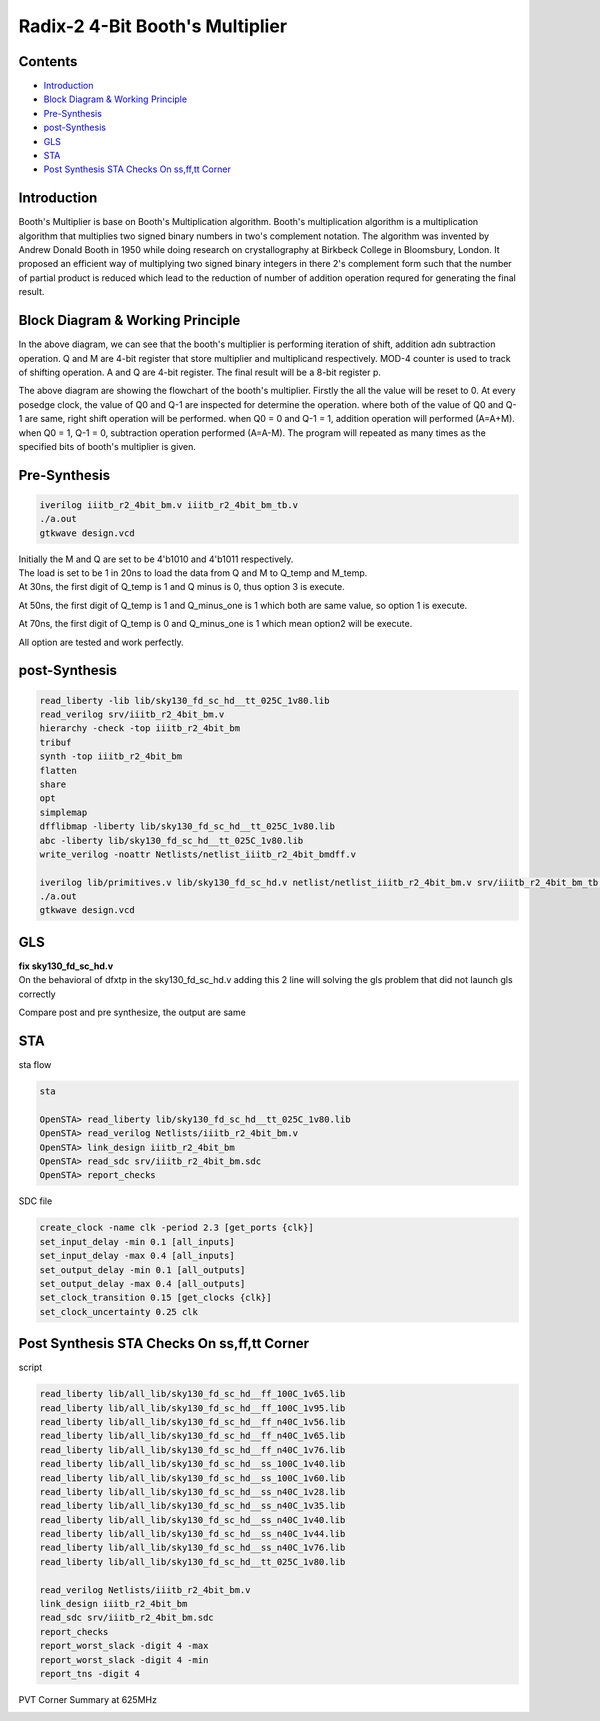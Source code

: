 Radix-2 4-Bit Booth's Multiplier
==============

Contents
~~~~~~~~~~~~~

* `Introduction`_
* `Block Diagram & Working Principle`_
* `Pre-Synthesis`_
* `post-Synthesis`_
* `GLS`_
* `STA`_
* `Post Synthesis STA Checks On ss,ff,tt Corner`_



Introduction
~~~~~~~~~~~~~~
Booth's Multiplier is base on Booth's Multiplication algorithm. Booth's multiplication algorithm is a multiplication algorithm that multiplies two signed binary numbers in two's complement notation. The algorithm was invented by Andrew Donald Booth in 1950 while doing research on crystallography at Birkbeck College in Bloomsbury, London. It proposed an efficient way of multiplying two signed binary integers in there 2's complement form such that the number of partial product is reduced which lead to the reduction of number of addition operation requred for generating the final result.

Block Diagram & Working Principle
~~~~~~~~~~~~~~~

.. image:: /project/picture/1.jpg
    :width: 500
    
In the above diagram, we can see that the booth's multiplier is performing iteration of shift, addition adn subtraction operation. Q and M are 4-bit register that store multiplier and multiplicand respectively. MOD-4 counter is used to track of shifting operation. A and Q are 4-bit register. The final result will be a 8-bit register p.

.. image:: /project/picture/2.jpg
    :width: 500

The above diagram are showing the flowchart of the booth's multiplier. Firstly the all the value will be reset to 0. At every posedge clock, the value of Q0 and Q-1 are inspected for determine the operation. where both of the value of Q0 and Q-1 are same, right shift operation will be performed. when Q0 = 0 and Q-1 = 1, addition operation will performed (A=A+M). when Q0 = 1, Q-1 = 0, subtraction operation performed (A=A-M). The program will repeated as many times as the specified bits of booth's multiplier is given.

Pre-Synthesis
~~~~~~~~~~~~~~~

.. code-block:: console

    iverilog iiitb_r2_4bit_bm.v iiitb_r2_4bit_bm_tb.v
    ./a.out
    gtkwave design.vcd
    
.. image:: /project/picture/3.jpg
    :width: 500
    
.. image:: /project/picture/4.jpg
    :width: 500
    
| Initially the M and Q are set to be 4'b1010 and 4'b1011 respectively. 
| The load is set to be 1 in 20ns to load the data from Q and M to Q_temp and M_temp. 
| At 30ns, the first digit of Q_temp is 1 and Q minus is 0, thus option 3 is execute. 

.. image:: /project/picture/5.jpg
    :width: 500
    
At 50ns, the first digit of Q_temp is 1 and Q_minus_one is 1 which both are same value, so option 1 is execute.

.. image:: /project/picture/6.jpg
    :width: 500
    
At 70ns, the first digit of Q_temp is 0 and Q_minus_one is 1 which mean option2 will be execute.

.. image:: /project/picture/7.jpg
    :width: 500
    
All option are tested and work perfectly.

    
post-Synthesis
~~~~~~~~~~~~~~~

.. code-block:: console

    read_liberty -lib lib/sky130_fd_sc_hd__tt_025C_1v80.lib 
    read_verilog srv/iiitb_r2_4bit_bm.v 
    hierarchy -check -top iiitb_r2_4bit_bm 
    tribuf
    synth -top iiitb_r2_4bit_bm 
    flatten
    share
    opt
    simplemap
    dfflibmap -liberty lib/sky130_fd_sc_hd__tt_025C_1v80.lib 
    abc -liberty lib/sky130_fd_sc_hd__tt_025C_1v80.lib 
    write_verilog -noattr Netlists/netlist_iiitb_r2_4bit_bmdff.v

    iverilog lib/primitives.v lib/sky130_fd_sc_hd.v netlist/netlist_iiitb_r2_4bit_bm.v srv/iiitb_r2_4bit_bm_tb.v 
    ./a.out
    gtkwave design.vcd

.. image:: /project/picture/10.jpg
    :width: 400
    
.. image:: /project/picture/8.jpg
    :width: 400
    
.. image:: /project/picture/9.jpg
    :width: 400
    
GLS
~~~~~~~~~~~~~

| **fix sky130_fd_sc_hd.v**
| On the behavioral of dfxtp in the sky130_fd_sc_hd.v adding this 2 line will solving the gls problem that did not launch gls correctly

.. image:: /project/picture/13.jpg
    :width: 700
    
    
Compare post and pre synthesize, the output are same

.. image:: /project/picture/12.jpg
    :width: 700
    
STA
~~~~~~~~~~~~~

| sta flow

.. code-block:: console

    sta
    
    OpenSTA> read_liberty lib/sky130_fd_sc_hd__tt_025C_1v80.lib
    OpenSTA> read_verilog Netlists/iiitb_r2_4bit_bm.v
    OpenSTA> link_design iiitb_r2_4bit_bm
    OpenSTA> read_sdc srv/iiitb_r2_4bit_bm.sdc 
    OpenSTA> report_checks

| SDC file 

.. code-block:: console

    create_clock -name clk -period 2.3 [get_ports {clk}]
    set_input_delay -min 0.1 [all_inputs]
    set_input_delay -max 0.4 [all_inputs]
    set_output_delay -min 0.1 [all_outputs]
    set_output_delay -max 0.4 [all_outputs]
    set_clock_transition 0.15 [get_clocks {clk}]
    set_clock_uncertainty 0.25 clk

.. image:: /project/picture/14.jpg
    :width: 700
    
Post Synthesis STA Checks On ss,ff,tt Corner
~~~~~~~~~~~~~~~~~

script

.. code-block:: console
    
    read_liberty lib/all_lib/sky130_fd_sc_hd__ff_100C_1v65.lib
    read_liberty lib/all_lib/sky130_fd_sc_hd__ff_100C_1v95.lib
    read_liberty lib/all_lib/sky130_fd_sc_hd__ff_n40C_1v56.lib
    read_liberty lib/all_lib/sky130_fd_sc_hd__ff_n40C_1v65.lib
    read_liberty lib/all_lib/sky130_fd_sc_hd__ff_n40C_1v76.lib
    read_liberty lib/all_lib/sky130_fd_sc_hd__ss_100C_1v40.lib
    read_liberty lib/all_lib/sky130_fd_sc_hd__ss_100C_1v60.lib
    read_liberty lib/all_lib/sky130_fd_sc_hd__ss_n40C_1v28.lib
    read_liberty lib/all_lib/sky130_fd_sc_hd__ss_n40C_1v35.lib
    read_liberty lib/all_lib/sky130_fd_sc_hd__ss_n40C_1v40.lib
    read_liberty lib/all_lib/sky130_fd_sc_hd__ss_n40C_1v44.lib
    read_liberty lib/all_lib/sky130_fd_sc_hd__ss_n40C_1v76.lib
    read_liberty lib/all_lib/sky130_fd_sc_hd__tt_025C_1v80.lib

    read_verilog Netlists/iiitb_r2_4bit_bm.v
    link_design iiitb_r2_4bit_bm
    read_sdc srv/iiitb_r2_4bit_bm.sdc 
    report_checks
    report_worst_slack -digit 4 -max
    report_worst_slack -digit 4 -min
    report_tns -digit 4
    
PVT Corner Summary at 625MHz

.. image:: /project/picture/17.jpg
    :width: 500
    
.. image:: /project/picture/18.jpg
    :width: 500

